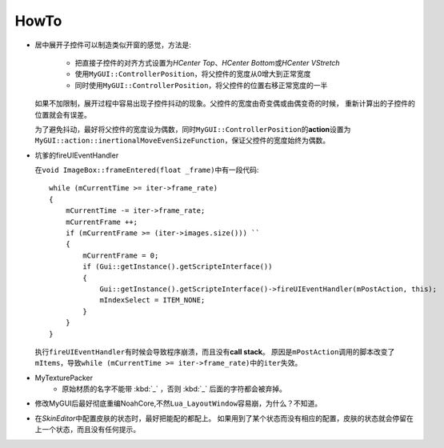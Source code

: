 =====
HowTo
=====

* 居中展开子控件可以制造类似开窗的感觉，方法是:

    * 把直接子控件的对齐方式设置为\ *HCenter Top*\ 、\ *HCenter Bottom*\ 或\ *HCenter VStretch*
    * 使用\ ``MyGUI::ControllerPosition``\ ，将父控件的宽度从0增大到正常宽度
    * 同时使用\ ``MyGUI::ControllerPosition``\ ，将父控件的位置右移正常宽度的一半

  如果不加限制，展开过程中容易出现子控件抖动的现象。父控件的宽度由奇变偶或由偶变奇的时候，
  重新计算出的子控件的位置就会有误差。

  为了避免抖动，最好将父控件的宽度设为偶数，同时\ ``MyGUI::ControllerPosition``\ 的\ **action**\ 设置为\ ``MyGUI::action::inertionalMoveEvenSizeFunction``\ ，保证父控件的宽度始终为偶数。

* 坑爹的fireUIEventHandler

  在\ ``void ImageBox::frameEntered(float _frame)``\ 中有一段代码::

    while (mCurrentTime >= iter->frame_rate)
    {
        mCurrentTime -= iter->frame_rate;
        mCurrentFrame ++;
        if (mCurrentFrame >= (iter->images.size())) ``
        {
            mCurrentFrame = 0;
            if (Gui::getInstance().getScripteInterface())
            {
                Gui::getInstance().getScripteInterface()->fireUIEventHandler(mPostAction, this);
                mIndexSelect = ITEM_NONE;
            }
        }
    }

  执行\ ``fireUIEventHandler``\ 有时候会导致程序崩溃，而且没有\ **call stack**\ 。
  原因是\ ``mPostAction``\ 调用的脚本改变了\ ``mItems``\ ，导致\ 
  ``while (mCurrentTime >= iter->frame_rate)``\ 中的\ ``iter``\ 失效。

* MyTexturePacker
    * 原始材质的名字不能带 :kbd:`_` ，否则 :kbd:`_` 后面的字符都会被弃掉。
  
* 修改MyGUI后最好彻底重编NoahCore,不然\ ``Lua_LayoutWindow``\ 容易崩，为什么？不知道。

* 在\ *SkinEditor*\ 中配置皮肤的状态时，最好把能配的都配上。
  如果用到了某个状态而没有相应的配置，皮肤的状态就会停留在上一个状态，而且没有任何提示。